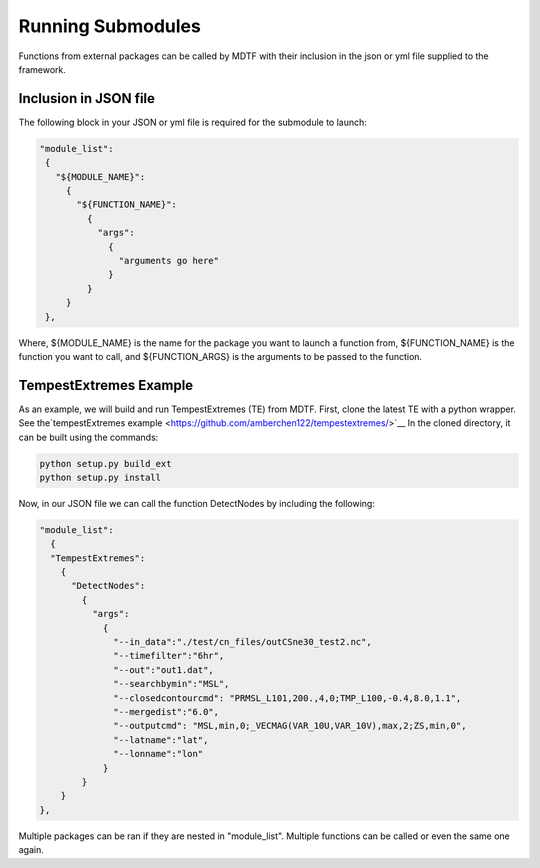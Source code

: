 Running Submodules
===============================
.. _ref-submodules:
Functions from external packages can be called by MDTF with their inclusion in the json or yml file supplied to the
framework.

Inclusion in JSON file
------------------------------
The following block in your JSON or yml file is required for the submodule to launch:

.. code-block:: js

  "module_list":
   {
     "${MODULE_NAME}":
       {
         "${FUNCTION_NAME}":
	   {
	     "args":
               {
                 "arguments go here"
               }
           }
       }
   },

Where, ${MODULE_NAME} is the name for the package you want to launch a function from, ${FUNCTION_NAME} is the
function you want to call, and ${FUNCTION_ARGS} is the arguments to be passed to the function.

TempestExtremes Example
------------------------
As an example, we will build and run TempestExtremes (TE) from MDTF. First, clone the latest TE with a python wrapper.
See the`tempestExtremes example <https://github.com/amberchen122/tempestextremes/>`__
In the cloned directory, it can be built using the commands:

.. code-block::

   python setup.py build_ext
   python setup.py install

Now, in our JSON file we can call the function DetectNodes by including the following:

.. code-block:: js

   "module_list":
     {
     "TempestExtremes":
       {
         "DetectNodes":
	   {
	     "args":
               {
                 "--in_data":"./test/cn_files/outCSne30_test2.nc",
                 "--timefilter":"6hr",
                 "--out":"out1.dat",
                 "--searchbymin":"MSL",
		 "--closedcontourcmd": "PRMSL_L101,200.,4,0;TMP_L100,-0.4,8.0,1.1",
                 "--mergedist":"6.0",
                 "--outputcmd": "MSL,min,0;_VECMAG(VAR_10U,VAR_10V),max,2;ZS,min,0",
                 "--latname":"lat",
                 "--lonname":"lon"
               }
           }
       }
   },

Multiple packages can be ran if they are nested in "module_list". Multiple functions can be called or even the same one
again.
